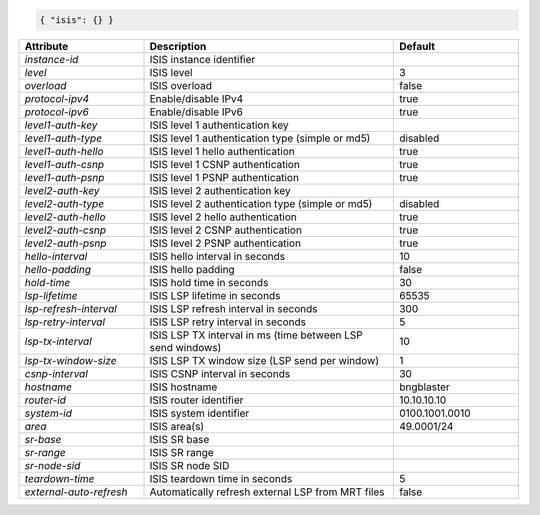 .. code-block:: json

    { "isis": {} }


.. list-table::
   :widths: 25 50 25
   :header-rows: 1

   * - Attribute
     - Description
     - Default
   * - `instance-id`
     - ISIS instance identifier
     - 
   * - `level`
     - ISIS level
     - 3
   * - `overload`
     - ISIS overload
     - false
   * - `protocol-ipv4`
     - Enable/disable IPv4
     - true
   * - `protocol-ipv6`
     - Enable/disable IPv6
     - true
   * - `level1-auth-key`
     - ISIS level 1 authentication key
     - 
   * - `level1-auth-type`
     - ISIS level 1 authentication type (simple or md5)
     - disabled
   * - `level1-auth-hello`
     - ISIS level 1 hello authentication 
     - true
   * - `level1-auth-csnp`
     - ISIS level 1 CSNP authentication 
     - true
   * - `level1-auth-psnp`
     - ISIS level 1 PSNP authentication 
     - true
   * - `level2-auth-key`
     - ISIS level 2 authentication key
     - 
   * - `level2-auth-type`
     - ISIS level 2 authentication type (simple or md5)
     - disabled
   * - `level2-auth-hello`
     - ISIS level 2 hello authentication 
     - true
   * - `level2-auth-csnp`
     - ISIS level 2 CSNP authentication 
     - true
   * - `level2-auth-psnp`
     - ISIS level 2 PSNP authentication 
     - true
   * - `hello-interval`
     - ISIS hello interval in seconds
     - 10
   * - `hello-padding`
     - ISIS hello padding
     - false
   * - `hold-time`
     - ISIS hold time in seconds
     - 30
   * - `lsp-lifetime`
     - ISIS LSP lifetime in seconds
     - 65535
   * - `lsp-refresh-interval`
     - ISIS LSP refresh interval in seconds
     - 300
   * - `lsp-retry-interval`
     - ISIS LSP retry interval in seconds
     - 5
   * - `lsp-tx-interval`
     - ISIS LSP TX interval in ms (time between LSP send windows)
     - 10
   * - `lsp-tx-window-size`
     - ISIS LSP TX window size (LSP send per window)
     - 1
   * - `csnp-interval`
     - ISIS CSNP interval in seconds
     - 30
   * - `hostname`
     - ISIS hostname
     - bngblaster
   * - `router-id`
     - ISIS router identifier
     - 10.10.10.10
   * - `system-id`
     - ISIS system identifier
     - 0100.1001.0010
   * - `area`
     - ISIS area(s)
     - 49.0001/24
   * - `sr-base`
     - ISIS SR base
     - 
   * - `sr-range`
     - ISIS SR range
     - 
   * - `sr-node-sid`
     - ISIS SR node SID
     - 
   * - `teardown-time`
     - ISIS teardown time in seconds
     - 5
   * - `external-auto-refresh`
     - Automatically refresh external LSP from MRT files
     - false